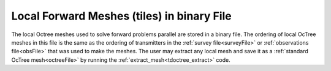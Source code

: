 .. _binaryFile:

Local Forward Meshes (tiles) in binary File
===========================================

The local Octree meshes used to solve forward problems parallel are stored in a binary file. The ordering of local OcTree meshes in this file is the same as the ordering of transmitters in the :ref:`survey file<surveyFile>` or :ref:`observations file<obsFile>` that was used to make the meshes. The user may extract any local mesh and save it as a :ref:`standard OcTree mesh<octreeFile>` by running the :ref:`extract_mesh<tdoctree_extract>` code.



